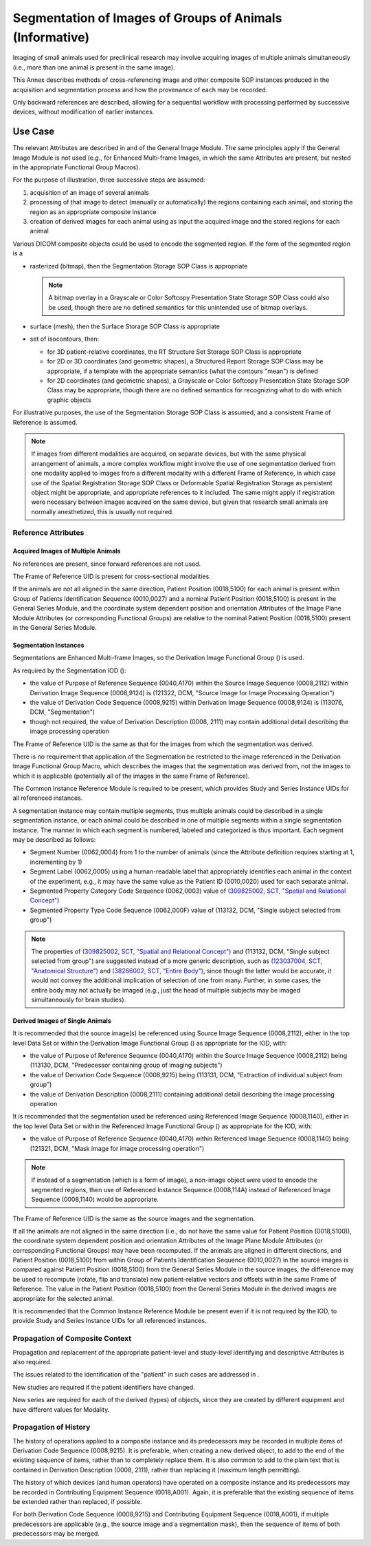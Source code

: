 .. _chapter_VVV:

Segmentation of Images of Groups of Animals (Informative)
=========================================================

Imaging of small animals used for preclinical research may involve
acquiring images of multiple animals simultaneously (i.e., more than one
animal is present in the same image).

This Annex describes methods of cross-referencing image and other
composite SOP instances produced in the acquisition and segmentation
process and how the provenance of each may be recorded.

Only backward references are described, allowing for a sequential
workflow with processing performed by successive devices, without
modification of earlier instances.

.. _sect_VVV.1:

Use Case
--------

The relevant Attributes are described in and of the General Image
Module. The same principles apply if the General Image Module is not
used (e.g., for Enhanced Multi-frame Images, in which the same
Attributes are present, but nested in the appropriate Functional Group
Macros).

For the purpose of illustration, three successive steps are assumed:

1. acquisition of an image of several animals

2. processing of that image to detect (manually or automatically) the
   regions containing each animal, and storing the region as an
   appropriate composite instance

3. creation of derived images for each animal using as input the
   acquired image and the stored regions for each animal

Various DICOM composite objects could be used to encode the segmented
region. If the form of the segmented region is a

-  rasterized (bitmap), then the Segmentation Storage SOP Class is
   appropriate

   .. note::

      A bitmap overlay in a Grayscale or Color Softcopy Presentation
      State Storage SOP Class could also be used, though there are no
      defined semantics for this unintended use of bitmap overlays.

-  surface (mesh), then the Surface Storage SOP Class is appropriate

-  set of isocontours, then:

   -  for 3D patient-relative coordinates, the RT Structure Set Storage
      SOP Class is appropriate

   -  for 2D or 3D coordinates (and geometric shapes), a Structured
      Report Storage SOP Class may be appropriate, if a template with
      the appropriate semantics (what the contours "mean") is defined

   -  for 2D coordinates (and geometric shapes), a Grayscale or Color
      Softcopy Presentation State Storage SOP Class may be appropriate,
      though there are no defined semantics for recognizing what to do
      with which graphic objects

For illustrative purposes, the use of the Segmentation Storage SOP Class
is assumed, and a consistent Frame of Reference is assumed.

.. note::

   If images from different modalities are acquired, on separate
   devices, but with the same physical arrangement of animals, a more
   complex workflow might involve the use of one segmentation derived
   from one modality applied to images from a different modality with a
   different Frame of Reference, in which case use of the Spatial
   Registration Storage SOP Class or Deformable Spatial Registration
   Storage as persistent object might be appropriate, and appropriate
   references to it included. The same might apply if registration were
   necessary between images acquired on the same device, but given that
   research small animals are normally anesthetized, this is usually not
   required.

.. _sect_VVV.1.1:

Reference Attributes
~~~~~~~~~~~~~~~~~~~~

.. _sect_VVV.1.1.1:

Acquired Images of Multiple Animals
^^^^^^^^^^^^^^^^^^^^^^^^^^^^^^^^^^^

No references are present, since forward references are not used.

The Frame of Reference UID is present for cross-sectional modalities.

If the animals are not all aligned in the same direction, Patient
Position (0018,5100) for each animal is present within Group of Patients
Identification Sequence (0010,0027) and a nominal Patient Position
(0018,5100) is present in the General Series Module, and the coordinate
system dependent position and orientation Attributes of the Image Plane
Module Attributes (or corresponding Functional Groups) are relative to
the nominal Patient Position (0018,5100) present in the General Series
Module.

.. _sect_VVV.1.1.2:

Segmentation Instances
^^^^^^^^^^^^^^^^^^^^^^

Segmentations are Enhanced Multi-frame Images, so the Derivation Image
Functional Group () is used.

As required by the Segmentation IOD ():

-  the value of Purpose of Reference Sequence (0040,A170) within the
   Source Image Sequence (0008,2112) within Derivation Image Sequence
   (0008,9124) is (121322, DCM, "Source Image for Image Processing
   Operation")

-  the value of Derivation Code Sequence (0008,9215) within Derivation
   Image Sequence (0008,9124) is (113076, DCM, "Segmentation")

-  though not required, the value of Derivation Description (0008, 2111)
   may contain additional detail describing the image processing
   operation

The Frame of Reference UID is the same as that for the images from which
the segmentation was derived.

There is no requirement that application of the Segmentation be
restricted to the image referenced in the Derivation Image Functional
Group Macro, which describes the images that the segmentation was
derived from, not the images to which it is applicable (potentially all
of the images in the same Frame of Reference).

The Common Instance Reference Module is required to be present, which
provides Study and Series Instance UIDs for all referenced instances.

A segmentation instance may contain multiple segments, thus multiple
animals could be described in a single segmentation instance, or each
animal could be described in one of multiple segments within a single
segmentation instance. The manner in which each segment is numbered,
labeled and categorized is thus important. Each segment may be described
as follows:

-  Segment Number (0062,0004) from 1 to the number of animals (since the
   Attribute definition requires starting at 1, incrementing by 1)

-  Segment Label (0062,0005) using a human-readable label that
   appropriately identifies each animal in the context of the
   experiment, e.g., it may have the same value as the Patient ID
   (0010,0020) used for each separate animal.

-  Segmented Property Category Code Sequence (0062,0003) value of
   `(309825002, SCT, "Spatial and Relational
   Concept") <http://snomed.info/id/309825002>`__

-  Segmented Property Type Code Sequence (0062,000F) value of (113132,
   DCM, "Single subject selected from group")

.. note::

   The properties of `(309825002, SCT, "Spatial and Relational
   Concept") <http://snomed.info/id/309825002>`__ and (113132, DCM,
   "Single subject selected from group") are suggested instead of a more
   generic description, such as `(123037004, SCT, "Anatomical
   Structure") <http://snomed.info/id/123037004>`__ and `(38266002, SCT,
   "Entire Body") <http://snomed.info/id/38266002>`__, since though the
   latter would be accurate, it would not convey the additional
   implication of selection of one from many. Further, in some cases,
   the entire body may not actually be imaged (e.g., just the head of
   multiple subjects may be imaged simultaneously for brain studies).

.. _sect_VVV.1.1.3:

Derived Images of Single Animals
^^^^^^^^^^^^^^^^^^^^^^^^^^^^^^^^

It is recommended that the source image(s) be referenced using Source
Image Sequence (0008,2112), either in the top level Data Set or within
the Derivation Image Functional Group () as appropriate for the IOD,
with:

-  the value of Purpose of Reference Sequence (0040,A170) within the
   Source Image Sequence (0008,2112) being (113130, DCM, "Predecessor
   containing group of imaging subjects")

-  the value of Derivation Code Sequence (0008,9215) being (113131, DCM,
   "Extraction of individual subject from group")

-  the value of Derivation Description (0008,2111) containing additional
   detail describing the image processing operation

It is recommended that the segmentation used be referenced using
Referenced Image Sequence (0008,1140), either in the top level Data Set
or within the Referenced Image Functional Group () as appropriate for
the IOD, with:

-  the value of Purpose of Reference Sequence (0040,A170) within
   Referenced Image Sequence (0008,1140) being (121321, DCM, "Mask image
   for image processing operation")

.. note::

   If instead of a segmentation (which is a form of image), a non-image
   object were used to encode the segmented regions, then use of
   Referenced Instance Sequence (0008,114A) instead of Referenced Image
   Sequence (0008,1140) would be appropriate.

The Frame of Reference UID is the same as the source images and the
segmentation.

If all the animals are not aligned in the same direction (i.e., do not
have the same value for Patient Position (0018,5100)), the coordinate
system dependent position and orientation Attributes of the Image Plane
Module Attributes (or corresponding Functional Groups) may have been
recomputed. If the animals are aligned in different directions, and
Patient Position (0018,5100) from within Group of Patients
Identification Sequence (0010,0027) in the source images is compared
against Patient Position (0018,5100) from the General Series Module in
the source images, the difference may be used to recompute (rotate, flip
and translate) new patient-relative vectors and offsets within the same
Frame of Reference. The value in the Patient Position (0018,5100) from
the General Series Module in the derived images are appropriate for the
selected animal.

It is recommended that the Common Instance Reference Module be present
even if it is not required by the IOD, to provide Study and Series
Instance UIDs for all referenced instances.

.. _sect_VVV.1.2:

Propagation of Composite Context
~~~~~~~~~~~~~~~~~~~~~~~~~~~~~~~~

Propagation and replacement of the appropriate patient-level and
study-level identifying and descriptive Attributes is also required.

The issues related to the identification of the "patient" in such cases
are addressed in .

New studies are required if the patient identifiers have changed.

New series are required for each of the derived (types) of objects,
since they are created by different equipment and have different values
for Modality.

.. _sect_VVV.1.3:

Propagation of History
~~~~~~~~~~~~~~~~~~~~~~

The history of operations applied to a composite instance and its
predecessors may be recorded in multiple items of Derivation Code
Sequence (0008,9215). It is preferable, when creating a new derived
object, to add to the end of the existing sequence of items, rather than
to completely replace them. It is also common to add to the plain text
that is contained in Derivation Description (0008, 2111), rather than
replacing it (maximum length permitting).

The history of which devices (and human operators) have operated on a
composite instance and its predecessors may be recorded in Contributing
Equipment Sequence (0018,A001). Again, it is preferable that the
existing sequence of items be extended rather than replaced, if
possible.

For both Derivation Code Sequence (0008,9215) and Contributing Equipment
Sequence (0018,A001), if multiple predecessors are applicable (e.g., the
source image and a segmentation mask), then the sequence of items of
both predecessors may be merged.

